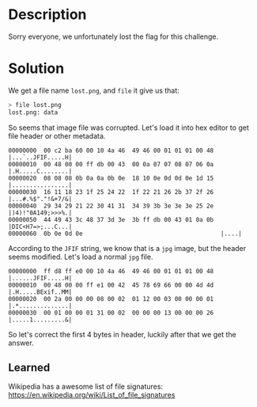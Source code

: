 * Description

Sorry everyone, we unfortunately lost the flag for this challenge.

* Solution

We get a file name =lost.png=, and ~file~ it give us that:
#+begin_src bash
> file lost.png
lost.png: data
#+end_src

So seems that image file was corrupted. Let's load it into hex editor to get file header or other
metadata. 
#+begin_example
00000000  00 c2 ba 60 00 10 4a 46  49 46 00 01 01 01 00 48  |...`..JFIF.....H|
00000010  00 48 00 00 ff db 00 43  00 0a 07 07 08 07 06 0a  |.H.....C........|
00000020  08 08 08 0b 0a 0a 0b 0e  18 10 0e 0d 0d 0e 1d 15  |................|
00000030  16 11 18 23 1f 25 24 22  1f 22 21 26 2b 37 2f 26  |...#.%$"."!&+7/&|
00000040  29 34 29 21 22 30 41 31  34 39 3b 3e 3e 3e 25 2e  |)4)!"0A149;>>>%.|
00000050  44 49 43 3c 48 37 3d 3e  3b ff db 00 43 01 0a 0b  |DIC<H7=>;...C...|
00000060  0b 0e 0d 0e                                       |....|
#+end_example

According to the ~JFIF~ string, we know that is a =jpg= image, but the header seems modified. Let's load
a normal =jpg= file.
#+begin_example
00000000  ff d8 ff e0 00 10 4a 46  49 46 00 01 01 01 00 48  |......JFIF.....H|
00000010  00 48 00 00 ff e1 00 42  45 78 69 66 00 00 4d 4d  |.H.....BExif..MM|
00000020  00 2a 00 00 00 08 00 02  01 12 00 03 00 00 00 01  |.*..............|
00000030  00 01 00 00 01 31 00 02  00 00 00 13 00 00 00 26  |.....1.........&|
#+end_example

So let's correct the first 4 bytes in header, luckily after that we get the answer.

** Learned

Wikipedia has a awesome list of file signatures:
https://en.wikipedia.org/wiki/List_of_file_signatures
